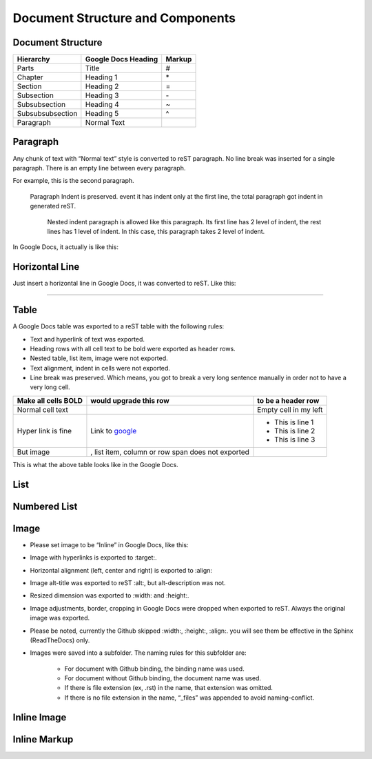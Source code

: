 
Document Structure and Components
#################################

Document Structure
******************


+----------------+-------------------+------+
|Hierarchy       |Google Docs Heading|Markup|
+================+===================+======+
|Parts           |Title              |#     |
+----------------+-------------------+------+
|Chapter         |Heading 1          |\*    |
+----------------+-------------------+------+
|Section         |Heading 2          |=     |
+----------------+-------------------+------+
|Subsection      |Heading 3          |\-    |
+----------------+-------------------+------+
|Subsubsection   |Heading 4          |~     |
+----------------+-------------------+------+
|Subsubsubsection|Heading 5          |^     |
+----------------+-------------------+------+
|Paragraph       |Normal Text        |      |
+----------------+-------------------+------+

Paragraph
*********

Any chunk of text with “Normal text” style is converted to reST paragraph.  No line break was inserted for a single paragraph. There is an empty line between every paragraph.

For example, this is the second paragraph.

   Paragraph Indent is preserved. event it has indent only at the first line, the total paragraph got indent in generated reST.

      Nested indent paragraph is allowed like this paragraph. Its first line has 2 level of indent, the rest lines has 1 level of indent. In this case, this paragraph takes 2 level of indent.

In Google Docs, it actually is like this:


.. image:: DocStructure/img_1.png
   :height: 285 px
   :width: 697 px

Horizontal Line
***************

Just insert a horizontal line in Google Docs, it was converted to reST. Like this:

--------

Table
*****

A Google Docs table was exported to a reST table with the following rules:

* Text and hyperlink of text was exported.

* Heading rows with all cell text to be bold were exported as header rows.

* Nested table, list item, image were not exported.

* Text alignment, indent in cells were not exported. 

* Line break was preserved. Which means, you got to break a very long sentence manually in order not to have a very long cell.


+-------------------+--------------------------------------------------+---------------------+
|Make all cells BOLD| would upgrade this row                           | to be a header row  |
+===================+==================================================+=====================+
|Normal cell text   |                                                  |Empty cell in my left|
+-------------------+--------------------------------------------------+---------------------+
|Hyper link is fine |Link to  `google <http://www.google.com>`_        |                     |
|                   |                                                  |   * This is line 1  |
|                   |                                                  |                     |
|                   |                                                  |   * This is line 2  |
|                   |                                                  |                     |
|                   |                                                  |   * This is line 3  |
|                   |                                                  |                     |
+-------------------+--------------------------------------------------+---------------------+
|But  image         | , list item, column or row span does not exported|                     |
|                   |                                                  |                     |
+-------------------+--------------------------------------------------+---------------------+

This is what the above table looks like in the Google Docs.


.. image:: DocStructure/img_2.png
   :height: 208 px
   :width: 697 px

List
****

Numbered List
*************

Image
*****

* Please set image to be “Inline” in Google Docs, like this:


.. image:: DocStructure/img_3.png
   :height: 60 px
   :width: 206 px
   :align: center

* Image with hyperlinks is exported to :target:.

* Horizontal alignment (left, center and right) is exported to :align:

* Image alt\-title was exported to reST :alt:, but alt\-description was not.

* Resized dimension was exported to  :width: and :height:. 

* Image adjustments, border, cropping in Google Docs were dropped when exported to reST. Always the original image was exported.

* Please be noted, currently the Github skipped :width:, :height:, :align:. you will see them be effective in the Sphinx (ReadTheDocs) only.

* Images were saved into a subfolder. The naming rules for this subfolder are:

   * For document with Github binding, the binding name was used.

   * For document without Github binding, the document name was used.

   * If there is file extension (ex, .rst) in the name, that extension was omitted.

   * If there is no file extension in the name, “_files” was appended to avoid naming\-conflict.

Inline Image
************

Inline Markup
*************
